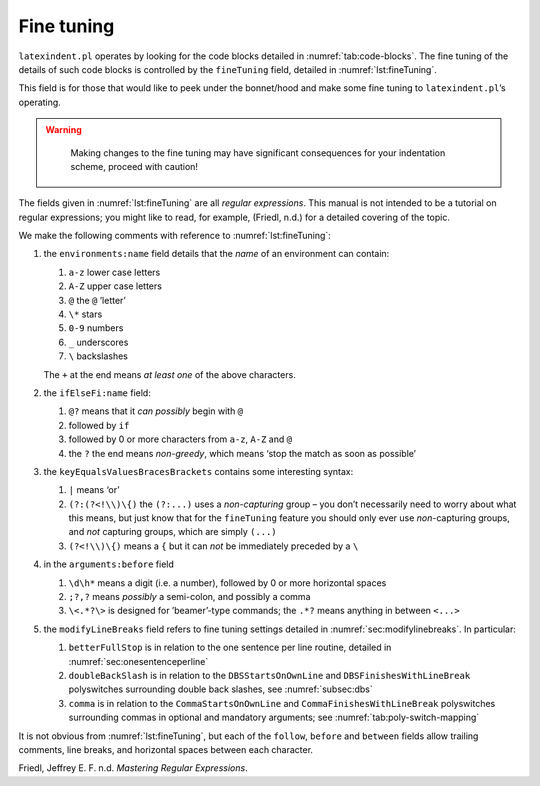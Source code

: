 .. label follows

.. _sec:finetuning:

Fine tuning
===========

``latexindent.pl`` operates by looking for the code blocks detailed in
:numref:`tab:code-blocks`. The fine tuning of the details of such code
blocks is controlled by the ``fineTuning`` field, detailed in
:numref:`lst:fineTuning`.

This field is for those that would like to peek under the bonnet/hood
and make some fine tuning to ``latexindent.pl``\ ’s operating.

.. warning::	
	
	Making changes to the fine tuning may have significant consequences for
	your indentation scheme, proceed with caution!
	 

 .. literalinclude:: ../defaultSettings.yaml
 	:class: .baseyaml
 	:caption: ``fineTuning`` 
 	:name: lst:fineTuning
 	:lines: 586-607
 	:linenos:
 	:lineno-start: 586

The fields given in :numref:`lst:fineTuning` are all *regular
expressions*. This manual is not intended to be a tutorial on regular
expressions; you might like to read, for example, (Friedl, n.d.) for a
detailed covering of the topic.

We make the following comments with reference to
:numref:`lst:fineTuning`:

#. the ``environments:name`` field details that the *name* of an
   environment can contain:

   #. ``a-z`` lower case letters

   #. ``A-Z`` upper case letters

   #. ``@`` the ``@`` ’letter’

   #. ``\*`` stars

   #. ``0-9`` numbers

   #. ``_`` underscores

   #. ``\`` backslashes

   The ``+`` at the end means *at least one* of the above characters.

#. the ``ifElseFi:name`` field:

   #. ``@?`` means that it *can possibly* begin with ``@``

   #. followed by ``if``

   #. followed by 0 or more characters from ``a-z``, ``A-Z`` and ``@``

   #. the ``?`` the end means *non-greedy*, which means ‘stop the match
      as soon as possible’

#. the ``keyEqualsValuesBracesBrackets`` contains some interesting
   syntax:

   #. ``|`` means ‘or’

   #. ``(?:(?<!\\)\{)`` the ``(?:...)`` uses a *non-capturing* group –
      you don’t necessarily need to worry about what this means, but
      just know that for the ``fineTuning`` feature you should only ever
      use *non*-capturing groups, and *not* capturing groups, which are
      simply ``(...)``

   #. ``(?<!\\)\{)`` means a ``{`` but it can *not* be immediately
      preceded by a ``\``

#. in the ``arguments:before`` field

   #. ``\d\h*`` means a digit (i.e. a number), followed by 0 or more
      horizontal spaces

   #. ``;?,?`` means *possibly* a semi-colon, and possibly a comma

   #. ``\<.*?\>`` is designed for ’beamer’-type commands; the ``.*?``
      means anything in between ``<...>``

#. the ``modifyLineBreaks`` field refers to fine tuning settings
   detailed in :numref:`sec:modifylinebreaks`. In particular:

   #. ``betterFullStop`` is in relation to the one sentence per line
      routine, detailed in :numref:`sec:onesentenceperline`

   #. ``doubleBackSlash`` is in relation to the ``DBSStartsOnOwnLine``
      and ``DBSFinishesWithLineBreak`` polyswitches surrounding double
      back slashes, see :numref:`subsec:dbs`

   #. ``comma`` is in relation to the ``CommaStartsOnOwnLine`` and
      ``CommaFinishesWithLineBreak`` polyswitches surrounding commas in
      optional and mandatory arguments; see
      :numref:`tab:poly-switch-mapping`

It is not obvious from :numref:`lst:fineTuning`, but each of the
``follow``, ``before`` and ``between`` fields allow trailing comments,
line breaks, and horizontal spaces between each character.

.. proof:example::	
	
	As a demonstration, consider the file given in
	:numref:`lst:finetuning1`, together with its default output using the
	command
	
	.. code-block:: latex
	   :class: .commandshell
	
	    latexindent.pl finetuning1.tex 
	
	is given in :numref:`lst:finetuning1-default`.
	
	 .. literalinclude:: demonstrations/finetuning1.tex
	 	:class: .tex
	 	:caption: ``finetuning1.tex`` 
	 	:name: lst:finetuning1
	
	 .. literalinclude:: demonstrations/finetuning1-default.tex
	 	:class: .tex
	 	:caption: ``finetuning1.tex`` default 
	 	:name: lst:finetuning1-default
	
	It’s clear from :numref:`lst:finetuning1-default` that the indentation
	scheme has not worked as expected. We can *fine tune* the indentation
	scheme by employing the settings given in :numref:`lst:fine-tuning1`
	and running the command
	
	.. code-block:: latex
	   :class: .commandshell
	
	    latexindent.pl finetuning1.tex -l=fine-tuning1.yaml
	
	and the associated (desired) output is given in
	:numref:`lst:finetuning1-mod1`.
	
	 .. literalinclude:: demonstrations/finetuning1-mod1.tex
	 	:class: .tex
	 	:caption: ``finetuning1.tex`` using :numref:`lst:fine-tuning1` 
	 	:name: lst:finetuning1-mod1
	
	 .. literalinclude:: demonstrations/fine-tuning1.yaml
	 	:class: .baseyaml
	 	:caption: ``finetuning1.yaml`` 
	 	:name: lst:fine-tuning1
	
	
	 

.. proof:example::	
	
	Let’s have another demonstration; consider the file given in
	:numref:`lst:finetuning2`, together with its default output using the
	command
	
	.. code-block:: latex
	   :class: .commandshell
	
	    latexindent.pl finetuning2.tex 
	
	is given in :numref:`lst:finetuning2-default`.
	
	 .. literalinclude:: demonstrations/finetuning2.tex
	 	:class: .tex
	 	:caption: ``finetuning2.tex`` 
	 	:name: lst:finetuning2
	
	 .. literalinclude:: demonstrations/finetuning2-default.tex
	 	:class: .tex
	 	:caption: ``finetuning2.tex`` default 
	 	:name: lst:finetuning2-default
	
	It’s clear from :numref:`lst:finetuning2-default` that the indentation
	scheme has not worked as expected. We can *fine tune* the indentation
	scheme by employing the settings given in :numref:`lst:fine-tuning2`
	and running the command
	
	.. code-block:: latex
	   :class: .commandshell
	
	    latexindent.pl finetuning2.tex -l=fine-tuning2.yaml
	
	and the associated (desired) output is given in
	:numref:`lst:finetuning2-mod1`.
	
	 .. literalinclude:: demonstrations/finetuning2-mod1.tex
	 	:class: .tex
	 	:caption: ``finetuning2.tex`` using :numref:`lst:fine-tuning2` 
	 	:name: lst:finetuning2-mod1
	
	 .. literalinclude:: demonstrations/fine-tuning2.yaml
	 	:class: .baseyaml
	 	:caption: ``finetuning2.yaml`` 
	 	:name: lst:fine-tuning2
	
	In particular, note that the settings in :numref:`lst:fine-tuning2`
	specify that ``NamedGroupingBracesBrackets`` and
	``UnNamedGroupingBracesBrackets`` can follow ``"`` and that we allow
	``---`` between arguments.
	 

.. raw:: html

   <div id="refs" class="references">

.. raw:: html

   <div id="ref-masteringregexp">

Friedl, Jeffrey E. F. n.d. *Mastering Regular Expressions*.

.. raw:: html

   </div>

.. raw:: html

   </div>
